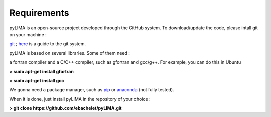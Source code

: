 Requirements
============

pyLIMA is an open-source project developed through the GitHub system. To download/update the code, please intall git on your machine :

`git <https://git-scm.com/book/en/v2/Getting-Started-Installing-Git>`_ ; `here <https://guides.github.com/>`_ is a guide to the git system.

pyLIMA is based on several libraries. Some of them need :

a fortran compiler and a C/C++ compiler, such as gfortran and gcc/g++. For example, you can do this in Ubuntu

**> sudo apt-get install gfortran**

**> sudo apt-get install gcc** 


We gonna need a package manager, such as `pip <https://pip.pypa.io/en/stable/installing/https://pip.pypa.io/en/stable/installing/>`_ or `anaconda <https://www.continuum.io/downloads>`_ (not fully tested). 


When it is done, just install pyLIMA in the repository of your choice :


**> git clone https://github.com/ebachelet/pyLIMA.git**
